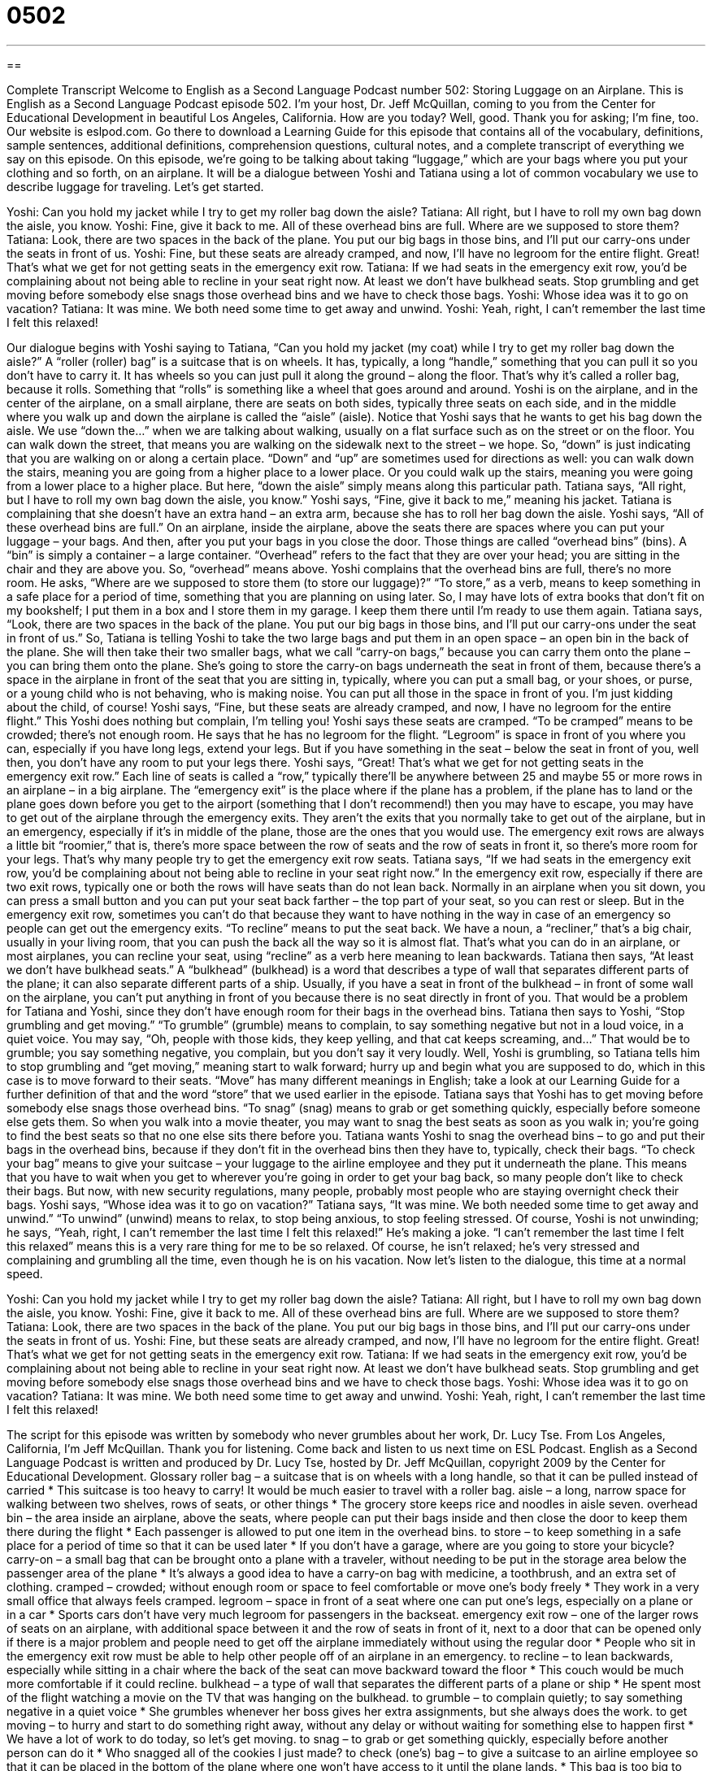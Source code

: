 = 0502
:toc: left
:toclevels: 3
:sectnums:
:stylesheet: ../../../myAdocCss.css

'''

== 

Complete Transcript
Welcome to English as a Second Language Podcast number 502: Storing Luggage on an Airplane.
This is English as a Second Language Podcast episode 502. I’m your host, Dr. Jeff McQuillan, coming to you from the Center for Educational Development in beautiful Los Angeles, California. How are you today? Well, good. Thank you for asking; I’m fine, too.
Our website is eslpod.com. Go there to download a Learning Guide for this episode that contains all of the vocabulary, definitions, sample sentences, additional definitions, comprehension questions, cultural notes, and a complete transcript of everything we say on this episode.
On this episode, we’re going to be talking about taking “luggage,” which are your bags where you put your clothing and so forth, on an airplane. It will be a dialogue between Yoshi and Tatiana using a lot of common vocabulary we use to describe luggage for traveling. Let’s get started.
[start of dialogue]
Yoshi: Can you hold my jacket while I try to get my roller bag down the aisle?
Tatiana: All right, but I have to roll my own bag down the aisle, you know.
Yoshi: Fine, give it back to me. All of these overhead bins are full. Where are we supposed to store them?
Tatiana: Look, there are two spaces in the back of the plane. You put our big bags in those bins, and I’ll put our carry-ons under the seats in front of us.
Yoshi: Fine, but these seats are already cramped, and now, I’ll have no legroom for the entire flight. Great! That’s what we get for not getting seats in the emergency exit row.
Tatiana: If we had seats in the emergency exit row, you’d be complaining about not being able to recline in your seat right now. At least we don’t have bulkhead seats. Stop grumbling and get moving before somebody else snags those overhead bins and we have to check those bags.
Yoshi: Whose idea was it to go on vacation?
Tatiana: It was mine. We both need some time to get away and unwind.
Yoshi: Yeah, right, I can’t remember the last time I felt this relaxed!
[end of dialogue]
Our dialogue begins with Yoshi saying to Tatiana, “Can you hold my jacket (my coat) while I try to get my roller bag down the aisle?” A “roller (roller) bag” is a suitcase that is on wheels. It has, typically, a long “handle,” something that you can pull it so you don’t have to carry it. It has wheels so you can just pull it along the ground – along the floor. That’s why it’s called a roller bag, because it rolls. Something that “rolls” is something like a wheel that goes around and around.
Yoshi is on the airplane, and in the center of the airplane, on a small airplane, there are seats on both sides, typically three seats on each side, and in the middle where you walk up and down the airplane is called the “aisle” (aisle). Notice that Yoshi says that he wants to get his bag down the aisle. We use “down the…” when we are talking about walking, usually on a flat surface such as on the street or on the floor. You can walk down the street, that means you are walking on the sidewalk next to the street – we hope. So, “down” is just indicating that you are walking on or along a certain place. “Down” and “up” are sometimes used for directions as well: you can walk down the stairs, meaning you are going from a higher place to a lower place. Or you could walk up the stairs, meaning you were going from a lower place to a higher place. But here, “down the aisle” simply means along this particular path.
Tatiana says, “All right, but I have to roll my own bag down the aisle, you know.” Yoshi says, “Fine, give it back to me,” meaning his jacket. Tatiana is complaining that she doesn’t have an extra hand – an extra arm, because she has to roll her bag down the aisle. Yoshi says, “All of these overhead bins are full.” On an airplane, inside the airplane, above the seats there are spaces where you can put your luggage – your bags. And then, after you put your bags in you close the door. Those things are called “overhead bins” (bins). A “bin” is simply a container – a large container. “Overhead” refers to the fact that they are over your head; you are sitting in the chair and they are above you. So, “overhead” means above.
Yoshi complains that the overhead bins are full, there’s no more room. He asks, “Where are we supposed to store them (to store our luggage)?” “To store,” as a verb, means to keep something in a safe place for a period of time, something that you are planning on using later. So, I may have lots of extra books that don’t fit on my bookshelf; I put them in a box and I store them in my garage. I keep them there until I’m ready to use them again.
Tatiana says, “Look, there are two spaces in the back of the plane. You put our big bags in those bins, and I’ll put our carry-ons under the seat in front of us.” So, Tatiana is telling Yoshi to take the two large bags and put them in an open space – an open bin in the back of the plane. She will then take their two smaller bags, what we call “carry-on bags,” because you can carry them onto the plane – you can bring them onto the plane. She’s going to store the carry-on bags underneath the seat in front of them, because there’s a space in the airplane in front of the seat that you are sitting in, typically, where you can put a small bag, or your shoes, or purse, or a young child who is not behaving, who is making noise. You can put all those in the space in front of you. I’m just kidding about the child, of course!
Yoshi says, “Fine, but these seats are already cramped, and now, I have no legroom for the entire flight.” This Yoshi does nothing but complain, I’m telling you! Yoshi says these seats are cramped. “To be cramped” means to be crowded; there’s not enough room. He says that he has no legroom for the flight. “Legroom” is space in front of you where you can, especially if you have long legs, extend your legs. But if you have something in the seat – below the seat in front of you, well then, you don’t have any room to put your legs there.
Yoshi says, “Great! That’s what we get for not getting seats in the emergency exit row.” Each line of seats is called a “row,” typically there’ll be anywhere between 25 and maybe 55 or more rows in an airplane – in a big airplane. The “emergency exit” is the place where if the plane has a problem, if the plane has to land or the plane goes down before you get to the airport (something that I don’t recommend!) then you may have to escape, you may have to get out of the airplane through the emergency exits. They aren’t the exits that you normally take to get out of the airplane, but in an emergency, especially if it’s in middle of the plane, those are the ones that you would use. The emergency exit rows are always a little bit “roomier,” that is, there’s more space between the row of seats and the row of seats in front it, so there’s more room for your legs. That’s why many people try to get the emergency exit row seats.
Tatiana says, “If we had seats in the emergency exit row, you’d be complaining about not being able to recline in your seat right now.” In the emergency exit row, especially if there are two exit rows, typically one or both the rows will have seats than do not lean back. Normally in an airplane when you sit down, you can press a small button and you can put your seat back farther – the top part of your seat, so you can rest or sleep. But in the emergency exit row, sometimes you can’t do that because they want to have nothing in the way in case of an emergency so people can get out the emergency exits. “To recline” means to put the seat back. We have a noun, a “recliner,” that’s a big chair, usually in your living room, that you can push the back all the way so it is almost flat. That’s what you can do in an airplane, or most airplanes, you can recline your seat, using “recline” as a verb here meaning to lean backwards.
Tatiana then says, “At least we don’t have bulkhead seats.” A “bulkhead” (bulkhead) is a word that describes a type of wall that separates different parts of the plane; it can also separate different parts of a ship. Usually, if you have a seat in front of the bulkhead – in front of some wall on the airplane, you can’t put anything in front of you because there is no seat directly in front of you. That would be a problem for Tatiana and Yoshi, since they don’t have enough room for their bags in the overhead bins.
Tatiana then says to Yoshi, “Stop grumbling and get moving.” “To grumble” (grumble) means to complain, to say something negative but not in a loud voice, in a quiet voice. You may say, “Oh, people with those kids, they keep yelling, and that cat keeps screaming, and…” That would be to grumble; you say something negative, you complain, but you don’t say it very loudly. Well, Yoshi is grumbling, so Tatiana tells him to stop grumbling and “get moving,” meaning start to walk forward; hurry up and begin what you are supposed to do, which in this case is to move forward to their seats. “Move” has many different meanings in English; take a look at our Learning Guide for a further definition of that and the word “store” that we used earlier in the episode.
Tatiana says that Yoshi has to get moving before somebody else snags those overhead bins. “To snag” (snag) means to grab or get something quickly, especially before someone else gets them. So when you walk into a movie theater, you may want to snag the best seats as soon as you walk in; you’re going to find the best seats so that no one else sits there before you. Tatiana wants Yoshi to snag the overhead bins – to go and put their bags in the overhead bins, because if they don’t fit in the overhead bins then they have to, typically, check their bags. “To check your bag” means to give your suitcase – your luggage to the airline employee and they put it underneath the plane. This means that you have to wait when you get to wherever you’re going in order to get your bag back, so many people don’t like to check their bags. But now, with new security regulations, many people, probably most people who are staying overnight check their bags.
Yoshi says, “Whose idea was it to go on vacation?” Tatiana says, “It was mine. We both needed some time to get away and unwind.” “To unwind” (unwind) means to relax, to stop being anxious, to stop feeling stressed. Of course, Yoshi is not unwinding; he says, “Yeah, right, I can’t remember the last time I felt this relaxed!” He’s making a joke. “I can’t remember the last time I felt this relaxed” means this is a very rare thing for me to be so relaxed. Of course, he isn’t relaxed; he’s very stressed and complaining and grumbling all the time, even though he is on his vacation.
Now let’s listen to the dialogue, this time at a normal speed.
[start of dialogue]
Yoshi: Can you hold my jacket while I try to get my roller bag down the aisle?
Tatiana: All right, but I have to roll my own bag down the aisle, you know.
Yoshi: Fine, give it back to me. All of these overhead bins are full. Where are we supposed to store them?
Tatiana: Look, there are two spaces in the back of the plane. You put our big bags in those bins, and I’ll put our carry-ons under the seats in front of us.
Yoshi: Fine, but these seats are already cramped, and now, I’ll have no legroom for the entire flight. Great! That’s what we get for not getting seats in the emergency exit row.
Tatiana: If we had seats in the emergency exit row, you’d be complaining about not being able to recline in your seat right now. At least we don’t have bulkhead seats. Stop grumbling and get moving before somebody else snags those overhead bins and we have to check those bags.
Yoshi: Whose idea was it to go on vacation?
Tatiana: It was mine. We both need some time to get away and unwind.
Yoshi: Yeah, right, I can’t remember the last time I felt this relaxed!
[end of dialogue]
The script for this episode was written by somebody who never grumbles about her work, Dr. Lucy Tse.
From Los Angeles, California, I’m Jeff McQuillan. Thank you for listening. Come back and listen to us next time on ESL Podcast.
English as a Second Language Podcast is written and produced by Dr. Lucy Tse, hosted by Dr. Jeff McQuillan, copyright 2009 by the Center for Educational Development.
Glossary
roller bag – a suitcase that is on wheels with a long handle, so that it can be pulled instead of carried
* This suitcase is too heavy to carry! It would be much easier to travel with a roller bag.
aisle – a long, narrow space for walking between two shelves, rows of seats, or other things
* The grocery store keeps rice and noodles in aisle seven.
overhead bin – the area inside an airplane, above the seats, where people can put their bags inside and then close the door to keep them there during the flight
* Each passenger is allowed to put one item in the overhead bins.
to store – to keep something in a safe place for a period of time so that it can be used later
* If you don’t have a garage, where are you going to store your bicycle?
carry-on – a small bag that can be brought onto a plane with a traveler, without needing to be put in the storage area below the passenger area of the plane
* It’s always a good idea to have a carry-on bag with medicine, a toothbrush, and an extra set of clothing.
cramped – crowded; without enough room or space to feel comfortable or move one’s body freely
* They work in a very small office that always feels cramped.
legroom – space in front of a seat where one can put one’s legs, especially on a plane or in a car
* Sports cars don’t have very much legroom for passengers in the backseat.
emergency exit row – one of the larger rows of seats on an airplane, with additional space between it and the row of seats in front of it, next to a door that can be opened only if there is a major problem and people need to get off the airplane immediately without using the regular door
* People who sit in the emergency exit row must be able to help other people off of an airplane in an emergency.
to recline – to lean backwards, especially while sitting in a chair where the back of the seat can move backward toward the floor
* This couch would be much more comfortable if it could recline.
bulkhead – a type of wall that separates the different parts of a plane or ship
* He spent most of the flight watching a movie on the TV that was hanging on the bulkhead.
to grumble – to complain quietly; to say something negative in a quiet voice
* She grumbles whenever her boss gives her extra assignments, but she always does the work.
to get moving – to hurry and start to do something right away, without any delay or without waiting for something else to happen first
* We have a lot of work to do today, so let’s get moving.
to snag – to grab or get something quickly, especially before another person can do it
* Who snagged all of the cookies I just made?
to check (one’s) bag – to give a suitcase to an airline employee so that it can be placed in the bottom of the plane where one won’t have access to it until the plane lands.
* This bag is too big to bring onto the airplane. You will need to check your bag.
unwind – relax; stop feeling stressed or anxious
* At the end of a long week, they like to unwind by sitting in their backyard and watching the animals.
Comprehension Questions
1. Where would you have the most legroom?
a) In an overhead bin.
b) In an emergency exit row.
c) In a carry-on.
2. What does Tatiana mean when she tells Yoshi to “stop grumbling”?
a) She wants him to stop walking.
b) She wants him to stop dragging his bag.
c) She wants him to stop complaining.
Answers at bottom.
What Else Does It Mean?
to store
The verb “to store,” in this podcast, means to keep something in a safe place for a period of time so that it can be used later: “Each spring, they store their winter clothes in the garage so they can have more space in their closet for summer clothes.” The phrase “to store away” has the same meaning: “Let’s store away those toys until he’s a little bit older.” The verb “to store” can also mean to save information: “He stores copies of his files on CD-ROMs.” The phrase “in store for (someone)” means that something unexpected will happen to another person: “We have a big surprise in store for you!” The phrase “to set store by (something)” means to think that something is important: “Why do people set great store by having a large home?”
to get moving
In this podcast, the phrase “to get moving” means to hurry and start to do something right away, without any delay or without waiting for something else to happen first: “If we want to reach the top of the mountain by noon, we need to get moving.” The phrase “move it” has a similar meaning, and is used to tell someone to hurry or to move now: “We’re late! Move it!” The phrase “to move (something) to/from (a day or time)” means to reschedule something: “Can we move our meeting to 3:00?” The phrase “to move from (something)” means to change topic: “The conversation moved from movies to the economy.” Finally, the phrase “to move heaven and earth” means to try very hard to do something: “They would move heaven and earth to find a way to cure their daughter’s illness.”
Culture Note
When Americans travel, they can choose many different types of “luggage” (bags; suitcases). Roller bags are a popular choice, but you can see many different types of bags in airports and at train stations.
A “duffel bag” is a long bag made of soft, strong “cloth” (fabric). It has a circular end and it might be closed with a long zipper or by tying a string. A duffel bag can hold many things, but they are “disorganized” (not easy to find) because there are no special “compartments” (sections) or pockets.
A “tote bag” is a large bag that is used for carrying many things, especially by women. It usually has a long zipper on the top and “handles” (long pieces of fabric or leather) that are put over one’s shoulder. A tote bag usually has many small pockets and is larger than a “purse” (a small bag that women carry with the items they need during the day).
In general, men are more likely to use a “laptop computer bag” (a special bag that protects a small computer placed inside) or a “briefcase” (a bag with hard sides that is used to carry important papers) than a tote bag.
A “garment bag” is a special bag that is used to carry dresses or suits so they don’t get “wrinkled” (having many small lines and folds). The clothing is put on a hanger and then the garment bag is zipped around the clothes. The hanger “sticks out of” (extends through an opening in) the top of the garment bag and is used as a handle for carrying the bag.
Some people like to travel with “convertible bags,” which can be “converted” (changed) from a suitcase into a backpack or “vice versa” (the other way around, from a backpack to a suitcase).
Comprehension Answers
1 - b
2 - c